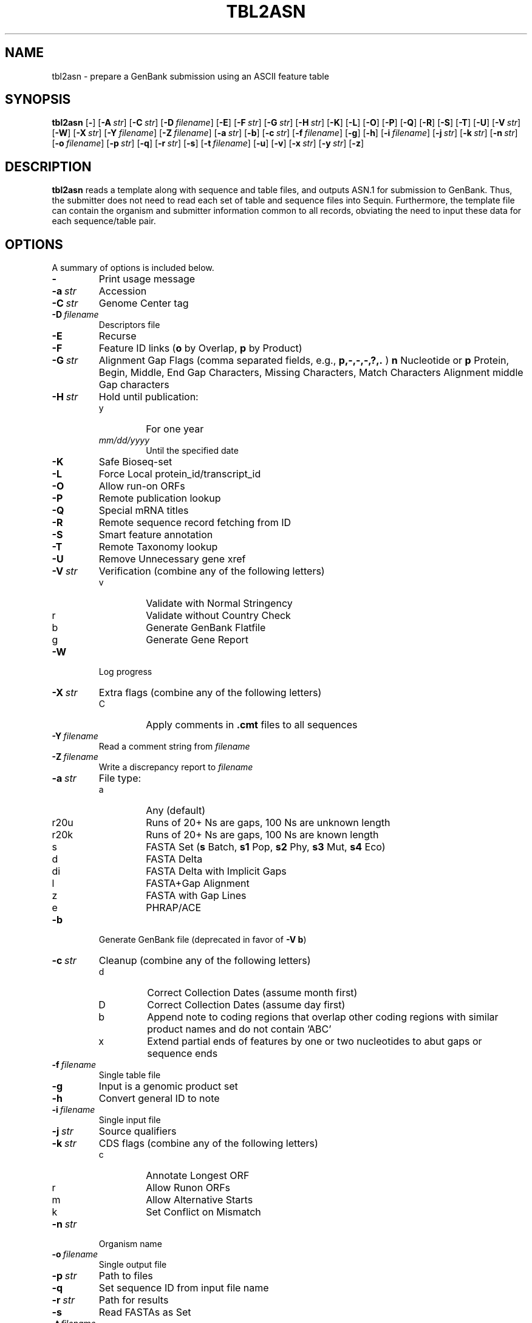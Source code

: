 .TH TBL2ASN 1 2009-07-31 NCBI "NCBI Tools User's Manual"
.SH NAME
tbl2asn \- prepare a GenBank submission using an ASCII feature table
.SH SYNOPSIS
.B tbl2asn
[\|\fB\-\fP\|]
[\|\fB\-A\fP\ \fIstr\fP\|]
[\|\fB\-C\fP\ \fIstr\fP\|]
[\|\fB\-D\fP\ \fIfilename\fP\|]
[\|\fB\-E\fP\|]
[\|\fB\-F\fP\ \fIstr\fP\|]
[\|\fB\-G\fP\ \fIstr\fP\|]
[\|\fB\-H\fP\ \fIstr\fP\|]
[\|\fB\-K\fP\|]
[\|\fB\-L\fP\|]
[\|\fB\-O\fP\|]
[\|\fB\-P\fP\|]
[\|\fB\-Q\fP\|]
[\|\fB\-R\fP\|]
[\|\fB\-S\fP\|]
[\|\fB\-T\fP\|]
[\|\fB\-U\fP\|]
[\|\fB\-V\fP\ \fIstr\fP\|]
[\|\fB\-W\fP\|]
[\|\fB\-X\fP\ \fIstr\fP\|]
[\|\fB\-Y\fP\ \fIfilename\fP\|]
[\|\fB\-Z\fP\ \fIfilename\fP\|]
[\|\fB\-a\fP\ \fIstr\fP\|]
[\|\fB\-b\fP\|]
[\|\fB\-c\fP\ \fIstr\fP\|]
[\|\fB\-f\fP\ \fIfilename\fP\|]
[\|\fB\-g\fP\|]
[\|\fB\-h\fP\|]
[\|\fB\-i\fP\ \fIfilename\fP\|]
[\|\fB\-j\fP\ \fIstr\fP\|]
[\|\fB\-k\fP\ \fIstr\fP\|]
[\|\fB\-n\fP\ \fIstr\fP\|]
[\|\fB\-o\fP\ \fIfilename\fP\|]
[\|\fB\-p\fP\ \fIstr\fP\|]
[\|\fB\-q\fP\|]
[\|\fB\-r\fP\ \fIstr\fP\|]
[\|\fB\-s\fP\|]
[\|\fB\-t\fP\ \fIfilename\fP\|]
[\|\fB\-u\fP\|]
[\|\fB\-v\fP\|]
[\|\fB\-x\fP\ \fIstr\fP\|]
[\|\fB\-y\fP\ \fIstr\fP\|]
[\|\fB\-z\fP\|]
.SH DESCRIPTION
\fBtbl2asn\fP reads a template along with sequence and table files,
and outputs ASN.1 for submission to GenBank. Thus, the submitter does
not need to read each set of table and sequence files into
Sequin. Furthermore, the template file can contain the organism and
submitter information common to all records, obviating the need to
input these data for each sequence/table pair.
.SH OPTIONS
A summary of options is included below.
.TP
\fB\-\fP
Print usage message
.TP
\fB\-a\fP\ \fIstr\fP
Accession
.TP
\fB\-C\fP\ \fIstr\fP
Genome Center tag
.TP
\fB\-D\fP\ \fIfilename\fP
Descriptors file
.TP
\fB\-E\fP
Recurse
.TP
\fB\-F\fP
Feature ID links (\fBo\fP by Overlap, \fBp\fP by Product)
.TP
\fB\-G\fP\ \fIstr\fP
Alignment Gap Flags (comma separated fields, e.g., \fBp,\-,\-,\-,?,.\fP )
\fBn\fP Nucleotide or \fBp\fP Protein,
Begin, Middle, End Gap Characters,
Missing Characters, Match Characters
Alignment middle Gap characters
.TP
\fB\-H\fP\ \fIstr\fP
Hold until publication:
.RS
.PD 0
.IP y
For one year
.IP \fImm/dd/yyyy\fP
Until the specified date
.PD
.RE
.TP
\fB\-K\fP
Safe Bioseq-set
.TP
\fB\-L\fP
Force Local protein_id/transcript_id
.TP
\fB\-O\fP
Allow run-on ORFs
.TP
\fB\-P\fP
Remote publication lookup
.TP
\fB\-Q\fP
Special mRNA titles
.TP
\fB\-R\fP
Remote sequence record fetching from ID
.TP
\fB\-S\fP
Smart feature annotation
.TP
\fB\-T\fP
Remote Taxonomy lookup
.TP
\fB\-U\fP
Remove Unnecessary gene xref
.TP
\fB\-V\fP\ \fIstr\fP
Verification (combine any of the following letters)
.RS
.PD 0
.IP v
Validate with Normal Stringency
.IP r
Validate without Country Check
.IP b
Generate GenBank Flatfile
.IP g
Generate Gene Report
.PD
.RE
.TP
\fB\-W\fP
Log progress
.TP
\fB\-X\fP\ \fIstr\fP
Extra flags (combine any of the following letters)
.RS
.PD 0
.IP C
Apply comments in \fB.cmt\fP files to all sequences
.PD
.RE
.TP
\fB\-Y\fP\ \fIfilename\fP
Read a comment string from \fIfilename\fP
.TP
\fB\-Z\fP\ \fIfilename\fP
Write a discrepancy report to \fIfilename\fP
.TP
\fB\-a\fP\ \fIstr\fP
File type:
.RS
.PD 0
.IP a
Any (default)
.IP r20u
Runs of 20+ Ns are gaps, 100 Ns are unknown length
.IP r20k
Runs of 20+ Ns are gaps, 100 Ns are known length
.IP s
FASTA Set (\fBs\fP Batch, \fBs1\fP Pop, \fBs2\fP Phy, \fBs3\fP Mut,
\fBs4\fP Eco)
.IP d
FASTA Delta
.IP di
FASTA Delta with Implicit Gaps
.IP l
FASTA+Gap Alignment
.IP z
FASTA with Gap Lines
.IP e
PHRAP/ACE
.PD
.RE
.TP
\fB\-b\fP
Generate GenBank file (deprecated in favor of \fB-V b\fP)
.TP
\fB\-c\fP\ \fIstr\fP
Cleanup (combine any of the following letters)
.RS
.PD 0
.IP d
Correct Collection Dates (assume month first)
.IP D
Correct Collection Dates (assume day first)
.IP b
Append note to coding regions that overlap other coding regions with
similar product names and do not contain 'ABC'
.IP x
Extend partial ends of features by one or two nucleotides to abut gaps
or sequence ends
.PD
.RE
.TP
\fB\-f\fP\ \fIfilename\fP
Single table file
.TP
\fB\-g\fP
Input is a genomic product set
.TP
\fB\-h\fP
Convert general ID to note
.TP
\fB\-i\fP\ \fIfilename\fP
Single input file
.TP
\fB\-j\fP\ \fIstr\fP
Source qualifiers
.TP
\fB\-k\fP\ \fIstr\fP
CDS flags (combine any of the following letters)
.RS
.PD 0
.IP c
Annotate Longest ORF
.IP r
Allow Runon ORFs
.IP m
Allow Alternative Starts
.IP k
Set Conflict on Mismatch
.PD
.RE
.TP
\fB\-n\fP\ \fIstr\fP
Organism name
.TP
\fB\-o\fP\ \fIfilename\fP
Single output file
.TP
\fB\-p\fP\ \fIstr\fP
Path to files
.TP
\fB\-q\fP
Set sequence ID from input file name
.TP
\fB\-r\fP\ \fIstr\fP
Path for results
.TP
\fB\-s\fP
Read FASTAs as Set
.TP
\fB\-t\fP\ \fIfilename\fP
Read template from \fIfilename\fP
.TP
\fB\-u\fP
Convert GenProdSet to NucProtSet
.TP
\fB\-v\fP
Validate (deprecated in favor of \fB-V v\fP)
.TP
\fB\-x\fP\ \fIstr\fP
Suffix (default = \fB.fsa\fP)
.TP
\fB\-y\fP\ \fIstr\fP
.TP
\fB\-z\fP
Clean up log file
Comment
.SH AUTHOR
The National Center for Biotechnology Information.
.SH SEE ALSO
.ad l
.BR Psequin (1),
.BR sbtedit (1),
tbl2asn.txt,
<http://www.ncbi.nlm.nih.gov/Sequin/table.html>.
